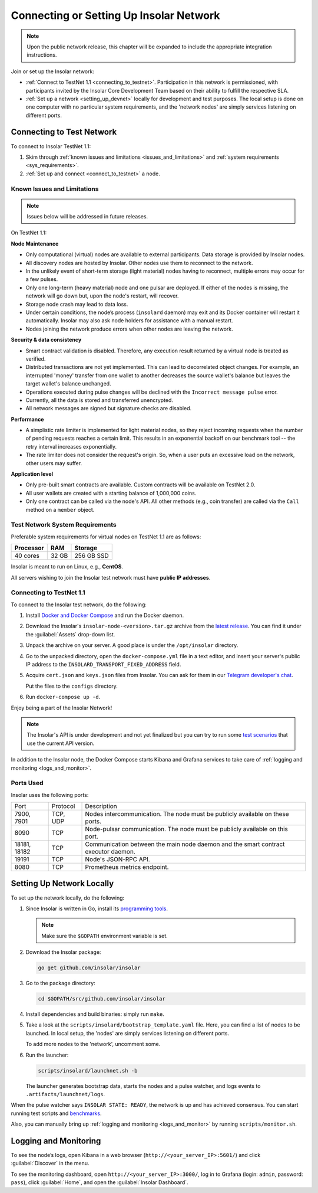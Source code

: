 .. _connect_to_test_net:

========================================
Connecting or Setting Up Insolar Network
========================================

.. note::

   Upon the public network release, this chapter will be expanded to include the appropriate integration instructions.

Join or set up the Insolar network:

* :ref:`Connect to TestNet 1.1 <connecting_to_testnet>`. Participation in this network is permissioned, with participants invited by the Insolar Core Development Team based on their ability to fulfill the respective SLA.
* :ref:`Set up a network <setting_up_devnet>` locally for development and test purposes. The local setup is done on one computer with no particular system requirements, and the 'network nodes' are simply services listening on different ports.

.. _connecting_to_testnet:

Connecting to Test Network
--------------------------

To connect to Insolar TestNet 1.1:

#. Skim through :ref:`known issues and limitations <issues_and_limitations>` and :ref:`system requirements <sys_requirements>`.
#. :ref:`Set up and connect <connect_to_testnet>` a node.

.. _issues_and_limitations:

Known Issues and Limitations
~~~~~~~~~~~~~~~~~~~~~~~~~~~~

.. note:: Issues below will be addressed in future releases.

On TestNet 1.1:

**Node Maintenance**

* Only computational (virtual) nodes are available to external participants. Data storage is provided by Insolar nodes.
* All discovery nodes are hosted by Insolar. Other nodes use them to reconnect to the network.
* In the unlikely event of short-term storage (light material) nodes having to reconnect, multiple errors may occur for a few pulses.
* Only one long-term (heavy material) node and one pulsar are deployed. If either of the nodes is missing, the network will go down but, upon the node's restart, will recover.
* Storage node crash may lead to data loss.
* Under certain conditions, the node’s process (``insolard`` daemon) may exit and its Docker container will restart it automatically. Insolar may also ask node holders for assistance with a manual restart.
* Nodes joining the network produce errors when other nodes are leaving the network.

**Security & data consistency**

* Smart contract validation is disabled. Therefore, any execution result returned by a virtual node is treated as verified.
* Distributed transactions are not yet implemented. This can lead to decorrelated object changes. For example, an interrupted 'money' transfer from one wallet to another decreases the source wallet's balance but leaves the target wallet's balance unchanged.
* Operations executed during pulse changes will be declined with the ``Incorrect message pulse`` error.
* Currently, all the data is stored and transferred unencrypted.
* All network messages are signed but signature checks are disabled.

**Performance**

* A simplistic rate limiter is implemented for light material nodes, so they reject incoming requests when the number of pending requests reaches a certain limit. This results in an exponential backoff on our benchmark tool -- the retry interval increases exponentially.
* The rate limiter does not consider the request's origin. So, when a user puts an excessive load on the network, other users may suffer.

**Application level**

* Only pre-built smart contracts are available. Custom contracts will be available on TestNet 2.0.
* All user wallets are created with a starting balance of 1,000,000 coins.
* Only one contract can be called via the node's API. All other methods (e.g., coin transfer) are called via the ``Call`` method on a ``member`` object.

.. _sys_requirements:

Test Network System Requirements
~~~~~~~~~~~~~~~~~~~~~~~~~~~~~~~~

Preferable system requirements for virtual nodes on TestNet 1.1 are as follows:

+-----------+-------+------------+
| Processor | RAM   | Storage    |
+===========+=======+============+
| 40 cores  | 32 GB | 256 GB SSD |
+-----------+-------+------------+

Insolar is meant to run on Linux, e.g., **CentOS**.

All servers wishing to join the Insolar test network must have **public IP addresses**.

.. _connect_to_testnet:

Connecting to TestNet 1.1
~~~~~~~~~~~~~~~~~~~~~~~~~

To connect to the Insolar test network, do the following:

#. Install `Docker and Docker Compose <https://docs.docker.com/v17.12/install/>`_ and run the Docker daemon.

#. Download the Insolar's ``insolar-node-<version>.tar.gz`` archive from the `latest release <https://github.com/insolar/insolar/releases>`_. You can find it under the :guilabel:`Assets` drop-down list.

#. Unpack the archive on your server. A good place is under the ``/opt/insolar`` directory.

#. Go to the unpacked directory, open the ``docker-compose.yml`` file in a text editor, and insert your server's public IP address to the ``INSOLARD_TRANSPORT_FIXED_ADDRESS`` field.

#. Acquire ``cert.json`` and ``keys.json`` files from Insolar. You can ask for them in our `Telegram developer's chat <https://t.me/InsolarTech>`_.

   Put the files to the ``configs`` directory.

#. Run ``docker-compose up -d``.

Enjoy being a part of the Insolar Network!

.. note:: The Insolar's API is under development and not yet finalized but you can try to run some `test scenarios <https://github.com/insolar/insolar/wiki/Test-scenarios>`_ that use the current API version.

In addition to the Insolar node, the Docker Compose starts Kibana and Grafana services to take care of :ref:`logging and monitoring <logs_and_monitor>`.

.. _ports_used:

Ports Used
~~~~~~~~~~

Insolar uses the following ports:

+--------------+----------+-----------------------------------------------------+
| Port         | Protocol | Description                                         |
+--------------+----------+-----------------------------------------------------+
| 7900, 7901   | TCP, UDP | Nodes intercommunication.                           |
|              |          | The node must be publicly available on these ports. |
+--------------+----------+-----------------------------------------------------+
| 8090         | TCP      | Node-pulsar communication.                          |
|              |          | The node must be publicly available on this port.   |
+--------------+----------+-----------------------------------------------------+
| 18181, 18182 | TCP      | Communication between the main node daemon and the  |
|              |          | smart contract executor daemon.                     |
+--------------+----------+-----------------------------------------------------+
| 19191        | TCP      | Node's JSON-RPC API.                                |
+--------------+----------+-----------------------------------------------------+
| 8080         | TCP      | Prometheus metrics endpoint.                        |
+--------------+----------+-----------------------------------------------------+

.. _setting_up_devnet:

Setting Up Network Locally
--------------------------

To set up the network locally, do the following:

#. Since Insolar is written in Go, install its `programming tools <https://golang.org/doc/install#install>`_.

   .. note:: Make sure the ``$GOPATH`` environment variable is set. 

#. Download the Insolar package:

   .. code-block:: bash

      go get github.com/insolar/insolar

#. Go to the package directory:

   .. code-block:: bash

      cd $GOPATH/src/github.com/insolar/insolar

#. Install dependencies and build binaries: simply run ``make``.

#. Take a look at the ``scripts/insolard/bootstrap_template.yaml`` file. Here, you can find a list of nodes to be launched. In local setup, the 'nodes' are simply services listening on different ports.

   To add more nodes to the 'network', uncomment some.

#. Run the launcher:

   .. code-block:: bash

      scripts/insolard/launchnet.sh -b

   The launcher generates bootstrap data, starts the nodes and a pulse watcher, and logs events to ``.artifacts/launchnet/logs``.

When the pulse watcher says ``INSOLAR STATE: READY``, the network is up and has achieved consensus. You can start running test scripts and `benchmarks <https://github.com/insolar/insolar/blob/master/cmd/benchmark/README.md>`_.

Also, you can manually bring up :ref:`logging and monitoring <logs_and_monitor>` by running ``scripts/monitor.sh``.

.. _logs_and_monitor:

Logging and Monitoring
----------------------

To see the node’s logs, open Kibana in a web browser (``http://<your_server_IP>:5601/``) and click :guilabel:`Discover` in the menu.

To see the monitoring dashboard, open ``http://<your_server_IP>:3000/``, log in to Grafana (login: ``admin``, password: ``pass``), click :guilabel:`Home`, and open the :guilabel:`Insolar Dashboard`.
